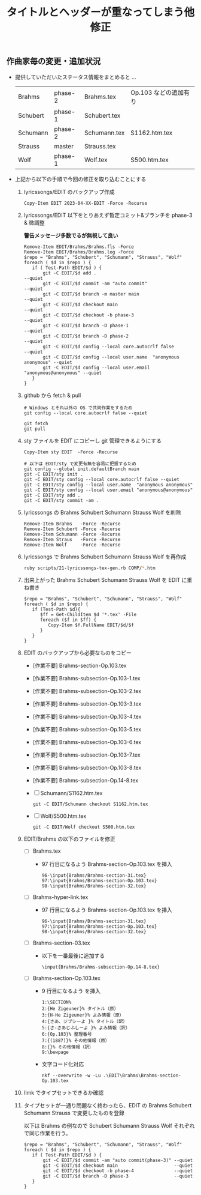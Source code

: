 #+HTML_HEAD: <link rel="stylesheet" type="text/css" href="http://www.pirilampo.org/styles/bigblow/css/htmlize.css"/>
#+HTML_HEAD: <link rel="stylesheet" type="text/css" href="http://www.pirilampo.org/styles/bigblow/css/bigblow.css"/>
#+HTML_HEAD: <link rel="stylesheet" type="text/css" href="http://www.pirilampo.org/styles/bigblow/css/hideshow.css"/>

#+HTML_HEAD: <script type="text/javascript" src="http://www.pirilampo.org/styles/bigblow/js/jquery-1.11.0.min.js"></script>
#+HTML_HEAD: <script type="text/javascript" src="http://www.pirilampo.org/styles/bigblow/js/jquery-ui-1.10.2.min.js"></script>

#+HTML_HEAD: <script type="text/javascript" src="http://www.pirilampo.org/styles/bigblow/js/jquery.localscroll-min.js"></script>
#+HTML_HEAD: <script type="text/javascript" src="http://www.pirilampo.org/styles/bigblow/js/jquery.scrollTo-1.4.3.1-min.js"></script>
#+HTML_HEAD: <script type="text/javascript" src="http://www.pirilampo.org/styles/bigblow/js/jquery.zclip.min.js"></script>
#+HTML_HEAD: <script type="text/javascript" src="http://www.pirilampo.org/styles/bigblow/js/bigblow.js"></script>
#+HTML_HEAD: <script type="text/javascript" src="http://www.pirilampo.org/styles/bigblow/js/hideshow.js"></script>
#+HTML_HEAD: <script type="text/javascript" src="http://www.pirilampo.org/styles/lib/js/jquery.stickytableheaders.min.js"></script>

#+TITLE: タイトルとヘッダーが重なってしまう他修正
#+Options: email:nil

** 作曲家毎の変更・追加状況

- 提供していただいたステータス情報をまとめると ...
  | Brahms   | phase-2 | Brahms.tex   | Op.103 などの追加有り |
  | Schubert | phase-1 | Schubert.tex |                       |
  | Schumann | phase-2 | Schumann.tex | S1162.htm.tex         |
  | Strauss  | master  | Strauss.tex  |                       |
  | Wolf     | phase-1 | Wolf.tex     | S500.htm.tex          |

- 上記から以下の手順で今回の修正を取り込むことにする

  1. lyricssongs/EDIT のバックアップ作成
     #+BEGIN_SRC
     Copy-Item EDIT 2023-04-XX-EDIT -Force -Recurse
     #+END_SRC
  2. lyricssongs/EDIT 以下をとりあえず暫定コミット&ブランチを phase-3 & 微調整

     *警告メッセージ多数でるが無視して良い*

     #+BEGIN_SRC
     Remove-Item EDIT/Brahms/Brahms.fls -Force
     Remove-Item EDIT/Brahms/Brahms.log -Force
     $repo = "Brahms", "Schubert", "Schumann", "Strauss", "Wolf"
     foreach ( $d in $repo ) {
        if ( Test-Path EDIT/$d ) {
            git -C EDIT/$d add .                                           --quiet
            git -C EDIT/$d commit -am "auto commit"                        --quiet
            git -C EDIT/$d branch -m master main                           --quiet
            git -C EDIT/$d checkout main                                   --quiet
            git -C EDIT/$d checkout -b phase-3                             --quiet
            git -C EDIT/$d branch -D phase-1                               --quiet
            git -C EDIT/$d branch -D phase-2                               --quiet
            git -C EDIT/$d config --local core.autocrlf false              --quiet
            git -C EDIT/$d config --local user.name  "anonymous anonymous" --quiet
            git -C EDIT/$d config --local user.email "anonymous@anonymous" --quiet
        }
     }
     #+END_SRC
  3. github から fetch & pull
     #+BEGIN_SRC
     # Windows とそれ以外の OS で共同作業をするため
     git config --local core.autocrlf false --quiet

     git fetch
     git pull
     #+END_SRC
  4. sty ファイルを EDIT にコピーし git 管理できるようにする
     #+BEGIN_SRC
     Copy-Item sty EDIT  -Force -Recurse

     # 以下は EDIT/sty で変更有無を容易に把握するため
     git config --global init.defaultBranch main
     git -C EDIT/sty init .
     git -C EDIT/sty config --local core.autocrlf false --quiet
     git -C EDIT/sty config --local user.name  "anonymous anonymous"
     git -C EDIT/sty config --local user.email "anonymous@anonymous"
     git -C EDIT/sty add .
     git -C EDIT/sty commit -am .
     #+END_SRC
  5. lyricssongs の Brahms Schubert Schumann Strauss Wolf を削除
     #+BEGIN_SRC
     Remove-Item Brahms   -Force -Recurse
     Remove-Item Schubert -Force -Recurse
     Remove-Item Schumann -Force -Recurse
     Remove-Item Straus   -Force -Recurse
     Remove-Item Wolf     -Force -Recurse
     #+END_SRC
  6. lyricssongs で Brahms Schubert Schumann Strauss Wolf を再作成
     #+BEGIN_SRC bash
     ruby scripts/21-lyricssongs-tex-gen.rb COMP/*.htm
     #+END_SRC
  7. 出来上がった Brahms Schubert Schumann Strauss Wolf を EDIT に重ね書き
     #+BEGIN_SRC
     $repo = "Brahms", "Schubert", "Schumann", "Strauss", "Wolf"
     foreach ( $d in $repo) {
        if (Test-Path $d){
           $ff = Get-ChildItem $d '*.tex' -File
           foreach ($f in $ff) {
              Copy-Item $f.FullName EDIT/$d/$f
           }
        }
     }
     #+END_SRC
  8. EDIT のバックアップから必要なものをコピー
     - [作業不要] Brahms-section-Op.103.tex
     - [作業不要] Brahms-subsection-Op.103-1.tex
     - [作業不要] Brahms-subsection-Op.103-2.tex
     - [作業不要] Brahms-subsection-Op.103-3.tex
     - [作業不要] Brahms-subsection-Op.103-4.tex
     - [作業不要] Brahms-subsection-Op.103-5.tex
     - [作業不要] Brahms-subsection-Op.103-6.tex
     - [作業不要] Brahms-subsection-Op.103-7.tex
     - [作業不要] Brahms-subsection-Op.103-8.tex
     - [作業不要] Brahms-subsection-Op.14-8.tex
     - [ ] Schumann/S1162.htm.tex
       #+BEGIN_SRC
       git -C EDIT/Schumann checkout S1162.htm.tex
       #+END_SRC
     - [ ] Wolf/S500.htm.tex
       #+BEGIN_SRC
       git -C EDIT/Wolf checkout S500.htm.tex
       #+END_SRC

  9. EDIT/Brahms の以下のファイルを修正
     - [ ] Brahms.tex
       - 97 行目になるよう Brahms-section-Op.103.tex を挿入
         #+BEGIN_SRC
         96-\input{Brahms/Brahms-section-31.tex}
         97:\input{Brahms/Brahms-section-Op.103.tex}
         98-\input{Brahms/Brahms-section-32.tex}
         #+END_SRC
     - [ ] Brahms-hyper-link.tex
       - 97 行目になるよう Brahms-section-Op.103.tex を挿入
         #+BEGIN_SRC
         96-\input{Brahms/Brahms-section-31.tex}
         97:\input{Brahms/Brahms-section-Op.103.tex}
         98-\input{Brahms/Brahms-section-32.tex}
         #+END_SRC
     - [ ] Brahms-section-03.tex
       - 以下を一番最後に追加する
         #+BEGIN_SRC
         \input{Brahms/Brahms-subsection-Op.14-8.tex}
         #+END_SRC
     - [ ] Brahms-section-Op.103.tex
       - 9 行目になるよう \newpage を挿入
         #+BEGIN_SRC
         1:\SECTION%
         2:{He Zigeuner}% タイトル（原）
         3:{H-He Zigeuner}% よみ情報（原）
         4:{さあ、ジプシーよ }% タイトル（訳）
         5:{さ-さあじふしーよ }% よみ情報（訳）
         6:{Op.103}% 整理番号
         7:{(1887)}% その他情報（原）
         8:{}% その他情報（訳）
         9:\bewpage
         #+END_SRC
       - 文字コード化対応
         #+BEGIN_SRC
         nkf --overwrite -w -Lu .\EDIT\Brahms\Brahms-section-Op.103.tex
         #+END_SRC
  10. llmk でタイプセットできるか確認
  11. タイプセットが一通り問題なく終わったら、EDIT の Brahms Schubert
      Schumann Strauss で変更したものを登録

     以下は Brahms の例なので Schubert Schumann Strauss Wolf それぞれで同じ作業を行う。
     #+BEGIN_SRC
     $repo = "Brahms", "Schubert", "Schumann", "Strauss", "Wolf"
     foreach ( $d in $repo ) {
        if ( Test-Path EDIT/$d ) {
            git -C EDIT/$d commit -am "auto commit(phase-3)" --quiet
            git -C EDIT/$d checkout main                     --quiet
            git -C EDIT/$d checkout -b phase-4               --quiet
            git -C EDIT/$d branch -D phase-3                 --quiet
        }
     }
     #+END_SRC

